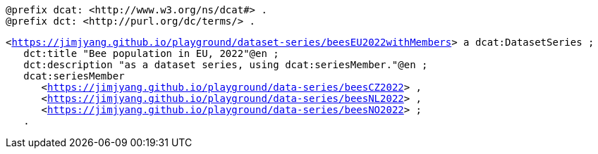 `@prefix dcat: <\http://www.w3.org/ns/dcat#> .` +
`@prefix dct: <\http://purl.org/dc/terms/> .` 

`<https://jimjyang.github.io/playground/dataset-series/beesEU2022withMembers[]> a dcat:DatasetSeries ;` +
`&#8201;&#8201;&#8201;dct:title "Bee population in EU, 2022"@en ;` +
`&#8201;&#8201;&#8201;dct:description "as a dataset series, using dcat:seriesMember."@en ;` + 
`&#8201;&#8201;&#8201;dcat:seriesMember` + 
`&#8201;&#8201;&#8201;&#8201;&#8201;&#8201;<https://jimjyang.github.io/playground/data-series/beesCZ2022[]> ,` + 
`&#8201;&#8201;&#8201;&#8201;&#8201;&#8201;<https://jimjyang.github.io/playground/data-series/beesNL2022[]> ,` + 
`&#8201;&#8201;&#8201;&#8201;&#8201;&#8201;<https://jimjyang.github.io/playground/data-series/beesNO2022[]> ;` + 
`&#8201;&#8201;&#8201;.`
